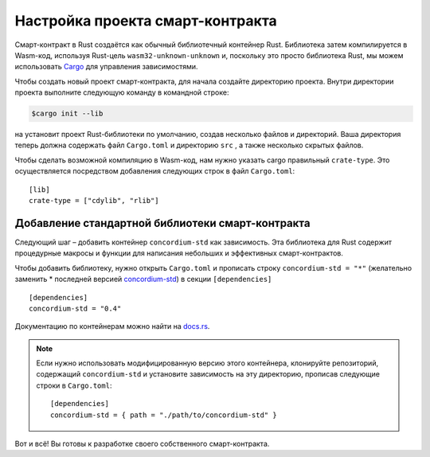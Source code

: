 .. highlight:: toml

.. _setup-contract:

===================================
Настройка проекта смарт-контракта
===================================

Смарт-контракт в Rust создаётся как обычный библиотечный контейнер Rust. Библиотека затем компилируется в Wasm-код, используя Rust-цель
``wasm32-unknown-unknown`` и, поскольку это просто библиотека Rust, мы можем использовать
Cargo_ для управления зависимостями.


Чтобы создать новый проект смарт-контракта, для начала создайте директорию проекта. Внутри директории проекта выполните следующую команду в командной строке:

.. code-block:: console

   $cargo init --lib

на установит проект Rust-библиотеки по умолчанию, создав несколько файлов и директорий. Ваша директория теперь должна содержать файл ``Cargo.toml`` и директорию ``src``
, а также несколько скрытых файлов.

Чтобы сделать возможной компиляцию в Wasm-код, нам нужно указать cargo правильный ``crate-type``.
Это осуществляется посредством добавления следующих строк в файл ``Cargo.toml``::

   [lib]
   crate-type = ["cdylib", "rlib"]

Добавление стандартной библиотеки смарт-контракта
==================================================

Следующий шаг – добавить контейнер ``concordium-std`` как зависимость. Эта библиотека для Rust содержит процедурные макросы и функции для написания небольших и эффективных смарт-контрактов.

Чтобы добавить библиотеку, нужно открыть ``Cargo.toml`` и прописать строку ``concordium-std = "*"`` (желательно заменить * последней версией `concordium-std`_)
в секции ``[dependencies]`` ::

   [dependencies]
   concordium-std = "0.4"

Документацию по контейнерам можно найти на docs.rs_.

.. note::

   Если нужно использовать модифицированную версию этого контейнера, клонируйте репозиторий, содержащий ``concordium-std`` и установите зависимость на эту директорию, прописав следующие строки в ``Cargo.toml``::

      [dependencies]
      concordium-std = { path = "./path/to/concordium-std" }

.. _Rust: https://www.rust-lang.org/
.. _Cargo: https://doc.rust-lang.org/cargo/
.. _rustup: https://rustup.rs/
.. _repository: https://gitlab.com/Concordium/concordium-std
.. _docs.rs: https://docs.rs/crate/concordium-std/
.. _`concordium-std`: https://docs.rs/crate/concordium-std/

Вот и всё! Вы готовы к разработке своего собственного смарт-контракта.
